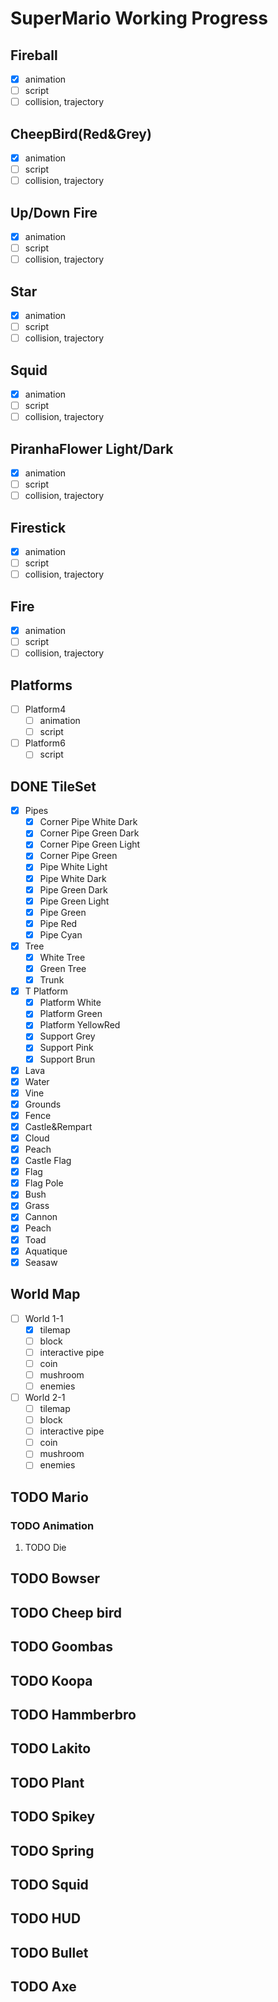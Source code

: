 * SuperMario Working Progress
** Fireball
   - [X] animation
   - [ ] script
   - [ ] collision, trajectory

** CheepBird(Red&Grey)
    - [X] animation
    - [ ] script
    - [ ] collision, trajectory

** Up/Down Fire
    - [X] animation
    - [ ] script
    - [ ] collision, trajectory

** Star
    - [X] animation
    - [ ] script
    - [ ] collision, trajectory

** Squid
    - [X] animation
    - [ ] script
    - [ ] collision, trajectory

** PiranhaFlower Light/Dark
    - [X] animation
    - [ ] script
    - [ ] collision, trajectory
** Firestick
    - [X] animation
    - [ ] script
    - [ ] collision, trajectory
** Fire
    - [X] animation
    - [ ] script
    - [ ] collision, trajectory
** Platforms
   - [ ] Platform4
     - [ ] animation
     - [ ] script
   - [ ] Platform6
     - [ ] script
** DONE TileSet
   - [X] Pipes
     - [X] Corner Pipe White Dark
     - [X] Corner Pipe Green Dark
     - [X] Corner Pipe Green Light
     - [X] Corner Pipe Green
     - [X] Pipe White Light
     - [X] Pipe White Dark
     - [X] Pipe Green Dark
     - [X] Pipe Green Light
     - [X] Pipe Green
     - [X] Pipe Red
     - [X] Pipe Cyan
   - [X] Tree
     - [X] White Tree
     - [X] Green Tree
     - [X] Trunk
   - [X] T Platform
     - [X] Platform White
     - [X] Platform Green
     - [X] Platform YellowRed
     - [X] Support Grey
     - [X] Support Pink
     - [X] Support Brun
   - [X] Lava
   - [X] Water
   - [X] Vine
   - [X] Grounds
   - [X] Fence
   - [X] Castle&Rempart
   - [X] Cloud
   - [X] Peach
   - [X] Castle Flag
   - [X] Flag
   - [X] Flag Pole
   - [X] Bush
   - [X] Grass
   - [X] Cannon
   - [X] Peach
   - [X] Toad
   - [X] Aquatique
   - [X] Seasaw
** World Map
   - [-] World 1-1
     - [X] tilemap
     - [ ] block
     - [ ] interactive pipe
     - [ ] coin
     - [ ] mushroom
     - [ ] enemies
   - [ ] World 2-1
     - [ ] tilemap
     - [ ] block
     - [ ] interactive pipe
     - [ ] coin
     - [ ] mushroom
     - [ ] enemies
** TODO Mario
*** TODO Animation
**** TODO Die
** TODO Bowser
** TODO Cheep bird
** TODO Goombas
** TODO Koopa
** TODO Hammberbro
** TODO Lakito
** TODO Plant
** TODO Spikey
** TODO Spring
** TODO Squid
** TODO HUD
** TODO Bullet
** TODO Axe

